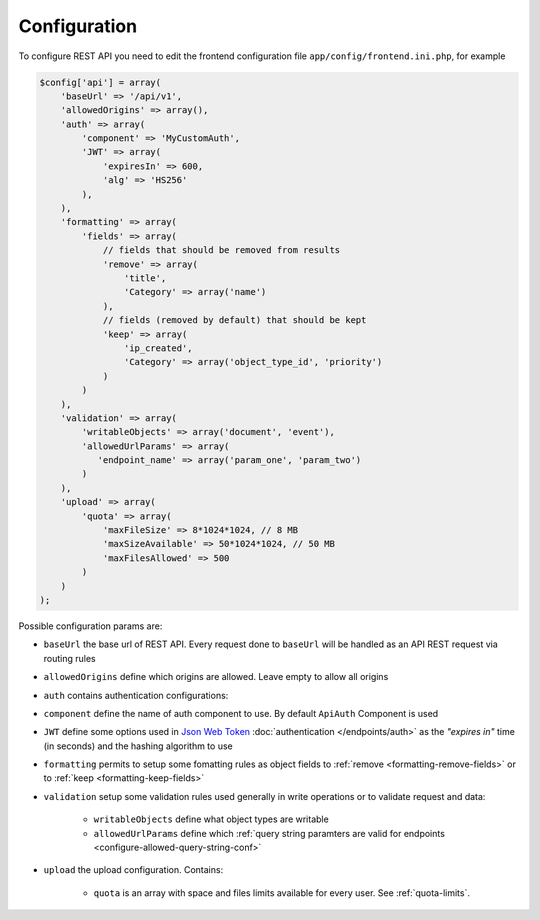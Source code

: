 Configuration
=============

To configure REST API you need to edit the frontend configuration file
``app/config/frontend.ini.php``, for example

.. code-block:: php

    $config['api'] = array(
        'baseUrl' => '/api/v1',
        'allowedOrigins' => array(),
        'auth' => array(
            'component' => 'MyCustomAuth',
            'JWT' => array(
                'expiresIn' => 600,
                'alg' => 'HS256'
            ),
        ),
        'formatting' => array(
            'fields' => array(
                // fields that should be removed from results
                'remove' => array(
                    'title',
                    'Category' => array('name')
                ),
                // fields (removed by default) that should be kept
                'keep' => array(
                    'ip_created',
                    'Category' => array('object_type_id', 'priority')
                )
            )
        ),
        'validation' => array(
            'writableObjects' => array('document', 'event'),
            'allowedUrlParams' => array(
               'endpoint_name' => array('param_one', 'param_two')
            )
        ),
        'upload' => array(
            'quota' => array(
                'maxFileSize' => 8*1024*1024, // 8 MB
                'maxSizeAvailable' => 50*1024*1024, // 50 MB
                'maxFilesAllowed' => 500
            )
        )
    );

Possible configuration params are:

-  ``baseUrl`` the base url of REST API. Every request done to
   ``baseUrl`` will be handled as an API REST request via routing rules
-  ``allowedOrigins`` define which origins are allowed. Leave empty to
   allow all origins
-  ``auth`` contains authentication configurations:
-  ``component`` define the name of auth component to use. By default
   ``ApiAuth`` Component is used
-  ``JWT`` define some options used in `Json Web Token <http://jwt.io>`_ :doc:`authentication </endpoints/auth>`
   as the *"expires in"* time (in seconds) and the hashing algorithm to use
-  ``formatting`` permits to setup some fomatting rules as object fields to
   :ref:`remove <formatting-remove-fields>` or to :ref:`keep <formatting-keep-fields>`
-  ``validation`` setup some validation rules used generally in write
   operations or to validate request and data:

      - ``writableObjects`` define what object types are writable
      - ``allowedUrlParams`` define which :ref:`query string paramters are valid for endpoints <configure-allowed-query-string-conf>`
- ``upload`` the upload configuration. Contains:

      - ``quota`` is an array with space and files limits available for every user. See :ref:`quota-limits`.
